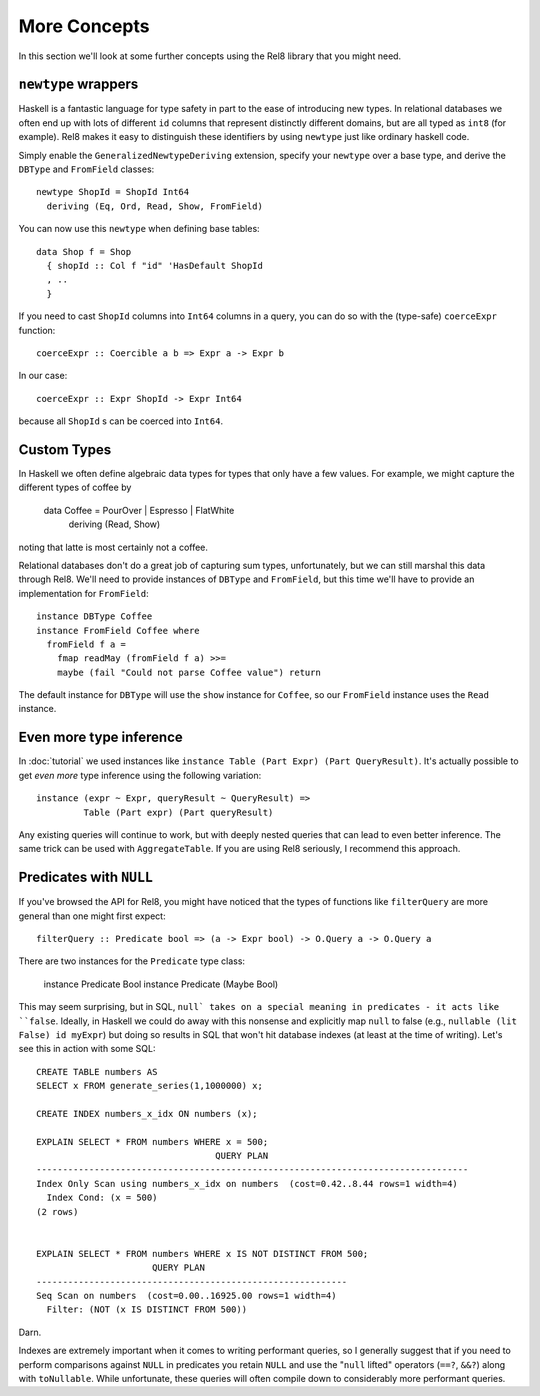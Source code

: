 More Concepts
=============

In this section we'll look at some further concepts using the Rel8 library that
you might need.

``newtype`` wrappers
--------------------

Haskell is a fantastic language for type safety in part to the ease of
introducing new types. In relational databases we often end up with lots of
different ``id`` columns that represent distinctly different domains, but are
all typed as ``int8`` (for example). Rel8 makes it easy to distinguish these
identifiers by using ``newtype`` just like ordinary haskell code.

Simply enable the ``GeneralizedNewtypeDeriving`` extension, specify your
``newtype`` over a base type, and derive the ``DBType`` and ``FromField``
classes::

  newtype ShopId = ShopId Int64
    deriving (Eq, Ord, Read, Show, FromField)

You can now use this ``newtype`` when defining base tables::

  data Shop f = Shop
    { shopId :: Col f "id" 'HasDefault ShopId
    , ..
    }

If you need to cast ``ShopId`` columns into ``Int64`` columns in a query, you
can do so with the (type-safe) ``coerceExpr`` function::

  coerceExpr :: Coercible a b => Expr a -> Expr b

In our case::

  coerceExpr :: Expr ShopId -> Expr Int64

because all ``ShopId`` s can be coerced into ``Int64``.


Custom Types
------------

In Haskell we often define algebraic data types for types that only have a few
values. For example, we might capture the different types of coffee by

  data Coffee = PourOver | Espresso | FlatWhite
    deriving (Read, Show)

noting that latte is most certainly not a coffee.

Relational databases don't do a great job of capturing sum types, unfortunately,
but we can still marshal this data through Rel8. We'll need to provide instances
of ``DBType`` and ``FromField``, but this time we'll have to provide an
implementation for ``FromField``::

  instance DBType Coffee
  instance FromField Coffee where
    fromField f a =
      fmap readMay (fromField f a) >>=
      maybe (fail "Could not parse Coffee value") return

The default instance for ``DBType`` will use the ``show`` instance for
``Coffee``, so our ``FromField`` instance uses the ``Read`` instance.


Even more type inference
------------------------

In :doc:`tutorial` we used instances like ``instance Table (Part Expr) (Part
QueryResult)``. It's actually possible to get *even more* type inference using
the following variation::


  instance (expr ~ Expr, queryResult ~ QueryResult) =>
           Table (Part expr) (Part queryResult)

Any existing queries will continue to work, but with deeply nested queries that
can lead to even better inference. The same trick can be used with
``AggregateTable``. If you are using Rel8 seriously, I recommend this approach.


Predicates with ``NULL``
------------------------

If you've browsed the API for Rel8, you might have noticed that the types of
functions like ``filterQuery`` are more general than one might first expect::

  filterQuery :: Predicate bool => (a -> Expr bool) -> O.Query a -> O.Query a

There are two instances for the ``Predicate`` type class:

  instance Predicate Bool
  instance Predicate (Maybe Bool)

This may seem surprising, but in SQL, ``null` takes on a special meaning in
predicates - it acts like ``false``. Ideally, in Haskell we could do away with
this nonsense and explicitly map ``null`` to false (e.g., ``nullable (lit False)
id myExpr``) but doing so results in SQL that won't hit database indexes (at
least at the time of writing). Let's see this in action with some SQL::

  CREATE TABLE numbers AS
  SELECT x FROM generate_series(1,1000000) x;

  CREATE INDEX numbers_x_idx ON numbers (x);

  EXPLAIN SELECT * FROM numbers WHERE x = 500;
                                    QUERY PLAN
  ----------------------------------------------------------------------------------
  Index Only Scan using numbers_x_idx on numbers  (cost=0.42..8.44 rows=1 width=4)
    Index Cond: (x = 500)
  (2 rows)


  EXPLAIN SELECT * FROM numbers WHERE x IS NOT DISTINCT FROM 500;
                        QUERY PLAN
  -----------------------------------------------------------
  Seq Scan on numbers  (cost=0.00..16925.00 rows=1 width=4)
    Filter: (NOT (x IS DISTINCT FROM 500))

Darn.

Indexes are extremely important when it comes to writing performant queries, so
I generally suggest that if you need to perform comparisons against ``NULL`` in
predicates you retain ``NULL`` and use the "``null`` lifted" operators (``==?``,
``&&?``) along with ``toNullable``. While unfortunate, these queries will often
compile down to considerably more performant queries.
